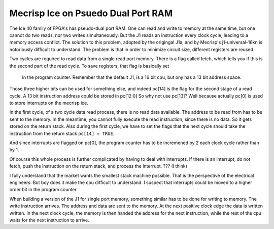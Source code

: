 Mecrisp Ice on Psuedo Dual Port RAM
###################################

The Ice 40 family of FPGA's has pseudo-dual port RAM.  One can read and write to memory at the same time, 
but one cannot do two 
reads, nor two writes simultaneously.  But the J1 reads an instruction every clock cycle, leading to a memory access conflict. 
The solution to this problem, adopted by the origingal J1a, and by Mecrisp's j1-universal-16kn is notoriously difficult to understand. 
The problem is that in order to minimize circuit size, different registers are reused.  
  
Two cycles are required to read data from a single read port memory.   There is a flag called fetch, 
which tells you if this is the second part of the read cycle.  To save registers, that flag is basically set 
  in the program counter.  Remember that the default J1, is a 16 bit cpu, but ony has a 13 bit address space. 
Those three higher bits can be used for something else, and indeed pc[14] is the flag for the second stage of a read cycle.  
A 13 bit instruction address could be stored in pc[12:0] So why not use pc[13]?  Well because actually pc[0]
is used to store interrupts on the mecrisp ice.  
  
In the first cycle, of a two cycle data read process, there is no read data available.  
The address to be read from has to be sent to the memory.   In the meantime, you cannot fully execute the read 
instruction, since there is no data.  So it gets stored on the return stack.  Also during the first cycle, 
we have to set the flags that the next cycle should take the instruction from the return stack 
``pc[14] = TRUE``. 

And since interrupts are flagged on pc[0], the program counter has to be incremened by 2 each clock cycle rather than by 1. 

Of course this whole process is further complicated by having to deal with interrupts.   If there is an interrupt, 
do not fetch, push the instruction on the return stack, and process the interrupt. ??? (I think)

I fully understand that the market wants the smallest stack machine possible.   
That is the perspective of the electrical engineers.  But boy does it make the cpu 
difficult to understand.  I suspect that interrupts could be moved to a higher order bit in the program counter. 
  
When building a version of the J1 for single port memory, something similar has to be done for writing to memory.   
The write instruction arrives.  The address and data are sent to the memory.  At the next positive clock edge the data is written
written.  In the next clock cycle,  the memory is then handed the address for the next instruction, while the rest of the cpu waits for the next 
instruction to arrive. 




